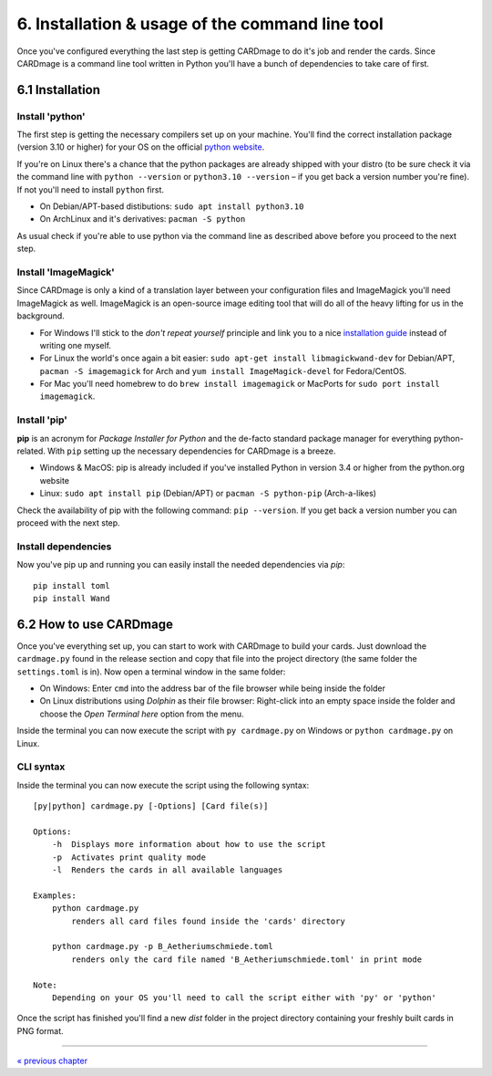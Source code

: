 6. Installation & usage of the command line tool
================================================
Once you've configured everything the last step is getting CARDmage to do it's job and render
the cards. Since CARDmage is a command line tool written in Python you'll have a bunch of
dependencies to take care of first.

6.1 Installation
----------------

Install 'python'
''''''''''''''''
The first step is getting the necessary compilers set up on your machine. You'll find the
correct installation package (version 3.10 or higher) for your OS on the official
`python website <https://www.python.org/downloads/>`_.

If you're on Linux there's a chance that the python packages are already shipped with your
distro (to be sure check it via the command line with ``python --version`` or ``python3.10 --version``
– if you get back a version number you're fine). If not you'll need to install ``python`` first.

- On Debian/APT-based distibutions: ``sudo apt install python3.10``
- On ArchLinux and it's derivatives: ``pacman -S python``

As usual check if you're able to use python via the command line as described above before you
proceed to the next step.

Install 'ImageMagick'
'''''''''''''''''''''
Since CARDmage is only a kind of a translation layer between your configuration files and ImageMagick
you'll need ImageMagick as well. ImageMagick is an open-source image editing tool that will
do all of the heavy lifting for us in the background.

- For Windows I'll stick to the *don't repeat yourself* principle and link you to a nice `installation guide <https://docs.wand-py.org/en/0.6.10/guide/install.html#install-imagemagick-on-windows>`_ instead of writing one myself.
- For Linux the world's once again a bit easier: ``sudo apt-get install libmagickwand-dev`` for Debian/APT, ``pacman -S imagemagick`` for Arch and ``yum install ImageMagick-devel`` for Fedora/CentOS.
- For Mac you'll need homebrew to do ``brew install imagemagick`` or MacPorts for ``sudo port install imagemagick``.

Install 'pip'
'''''''''''''
**pip** is an acronym for *Package Installer for Python* and the de-facto standard package
manager for everything python-related. With ``pip`` setting up the necessary dependencies for
CARDmage is a breeze.

- Windows & MacOS: pip is already included if you've installed Python in version 3.4 or higher from the python.org website
- Linux: ``sudo apt install pip`` (Debian/APT) or ``pacman -S python-pip`` (Arch-a-likes)

Check the availability of pip with the following command: ``pip --version``. If you get back
a version number you can proceed with the next step.

Install dependencies
''''''''''''''''''''
Now you've pip up and running you can easily install the needed dependencies via *pip*::

    pip install toml
    pip install Wand

6.2 How to use CARDmage
-----------------------
Once you've everything set up, you can start to work with CARDmage to build your cards.
Just download the ``cardmage.py`` found in the release section and copy that file into the
project directory (the same folder the ``settings.toml`` is in). Now open a terminal window
in the same folder:

- On Windows: Enter ``cmd`` into the address bar of the file browser while being inside the folder
- On Linux distributions using *Dolphin* as their file browser: Right-click into an empty space inside the folder and choose the *Open Terminal here* option from the menu.

Inside the terminal you can now execute the script with ``py cardmage.py`` on Windows or
``python cardmage.py`` on Linux.

CLI syntax
''''''''''
Inside the terminal you can now execute the script using the following syntax::

    [py|python] cardmage.py [-Options] [Card file(s)]

    Options:
        -h  Displays more information about how to use the script
        -p  Activates print quality mode
        -l  Renders the cards in all available languages

    Examples:
        python cardmage.py
            renders all card files found inside the 'cards' directory

        python cardmage.py -p B_Aetheriumschmiede.toml
            renders only the card file named 'B_Aetheriumschmiede.toml' in print mode

    Note:
        Depending on your OS you'll need to call the script either with 'py' or 'python'

Once the script has finished you'll find a new *dist* folder in the project directory
containing your freshly built cards in PNG format.

----

`« previous chapter <https://github.com/xenomorphis/cardmage/blob/main/docs/Usage.rst>`_